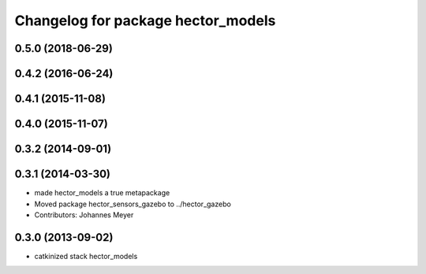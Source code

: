 ^^^^^^^^^^^^^^^^^^^^^^^^^^^^^^^^^^^
Changelog for package hector_models
^^^^^^^^^^^^^^^^^^^^^^^^^^^^^^^^^^^

0.5.0 (2018-06-29)
------------------

0.4.2 (2016-06-24)
------------------

0.4.1 (2015-11-08)
------------------

0.4.0 (2015-11-07)
------------------

0.3.2 (2014-09-01)
------------------

0.3.1 (2014-03-30)
------------------
* made hector_models a true metapackage
* Moved package hector_sensors_gazebo to ../hector_gazebo
* Contributors: Johannes Meyer

0.3.0 (2013-09-02)
------------------
* catkinized stack hector_models
